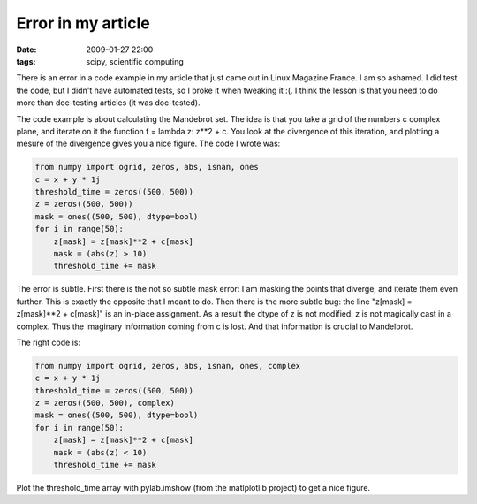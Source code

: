 Error in my article
###################

:date: 2009-01-27 22:00
:tags: scipy, scientific computing

There is an error in a code example in my article that just came out in
Linux Magazine France. I am so ashamed. I did test the code, but I
didn't have automated tests, so I broke it when tweaking it :(. I think
the lesson is that you need to do more than doc-testing articles (it was
doc-tested).

The code example is about calculating the Mandebrot set. The idea is
that you take a grid of the numbers c complex plane, and iterate on it
the function f = lambda z: z\*\*2 + c. You look at the divergence of
this iteration, and plotting a mesure of the divergence gives you a nice
figure. The code I wrote was:

.. code-block:: python

    from numpy import ogrid, zeros, abs, isnan, ones
    c = x + y * 1j
    threshold_time = zeros((500, 500))
    z = zeros((500, 500))
    mask = ones((500, 500), dtype=bool)
    for i in range(50):
        z[mask] = z[mask]**2 + c[mask]
        mask = (abs(z) > 10)
        threshold_time += mask

The error is subtle. First there is the not so subtle mask error: I am
masking the points that diverge, and iterate them even further. This is
exactly the opposite that I meant to do. Then there is the more subtle
bug: the line "z[mask] = z[mask]\*\*2 + c[mask]" is an in-place
assignment. As a result the dtype of z is not modified: z is not
magically cast in a complex. Thus the imaginary information coming from
c is lost. And that information is crucial to Mandelbrot.

The right code is:

.. code-block:: python

    from numpy import ogrid, zeros, abs, isnan, ones, complex
    c = x + y * 1j
    threshold_time = zeros((500, 500))
    z = zeros((500, 500), complex)
    mask = ones((500, 500), dtype=bool)
    for i in range(50):
        z[mask] = z[mask]**2 + c[mask]
        mask = (abs(z) < 10)
        threshold_time += mask

Plot the threshold\_time array with pylab.imshow (from the matlplotlib
project) to get a nice figure.
